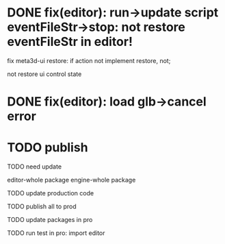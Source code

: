 # * TODO prepare

# 参考hightopo的接活思路：https://www.google.com/search?q=hightopo+%E6%8E%A5%E5%A4%96%E5%8C%85&oq=hightopo+%E6%8E%A5%E5%A4%96%E5%8C%85&gs_lcrp=EgZjaHJvbWUyBggAEEUYOTIKCAEQABiABBiiBNIBCDM4MzBqMGo3qAIAsAIA&sourceid=chrome&ie=UTF-8#ip=1

# TODO 搭建接活官网，展示项目和能力、联系方式
# 参考[hightopo](https://www.hightopo.com/demos/index.html)、https://www.3dwawa.com/、https://www.3dzhanting.cn/product3dshow，每个项目给出视频（或者为gif）、介绍和跳转链接
# 使用公司为主体

# TODO 到猪八戒等平台上开店，搭建店铺

# TODO 到众包平台找对应信息
# 外包众包接单平台大全
# https://zhuanlan.zhihu.com/p/517716527

# https://zhuanlan.zhihu.com/p/499616877





# * TODO 待定


# ** TODO 写几篇文章，分别总结之前做过的项目，并打广告说明在接活中（以公司的名义）


# ** TODO 到QQ群、知乎等自有渠道上发布接活信息












* DONE fix(editor): run->update script eventFileStr->stop: not restore eventFileStr in editor!


fix meta3d-ui restore:
if action not implement restore, not;
# ui contribute add deepCopy, restore;
# if ui not implement restore, not;
not restore ui control state


* DONE fix(editor): load glb->cancel error

# * TODO fix(editor): shouldn't export when run

# * TODO fix(platform): fix "version not match"

* TODO publish

TODO need update
# ui

# add-asset
editor-whole package
engine-whole package


TODO update production code

TODO publish all to prod

TODO update packages in pro

TODO run test in pro:
import editor


# TODO add publish video